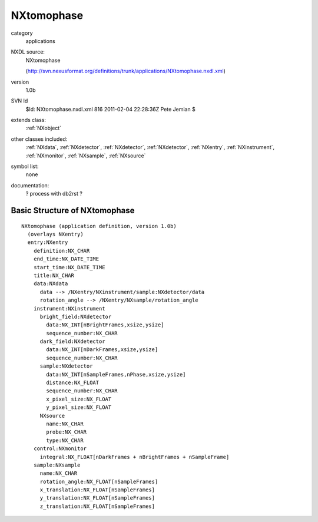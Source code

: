 ..  _NXtomophase:

###########
NXtomophase
###########

.. index::  ! classes - applications; NXtomophase

category
    applications

NXDL source:
    NXtomophase
    
    (http://svn.nexusformat.org/definitions/trunk/applications/NXtomophase.nxdl.xml)

version
    1.0b

SVN Id
    $Id: NXtomophase.nxdl.xml 816 2011-02-04 22:28:36Z Pete Jemian $

extends class:
    :ref:`NXobject`

other classes included:
    :ref:`NXdata`, :ref:`NXdetector`, :ref:`NXdetector`, :ref:`NXdetector`, :ref:`NXentry`, :ref:`NXinstrument`, :ref:`NXmonitor`, :ref:`NXsample`, :ref:`NXsource`

symbol list:
    none

documentation:
    ? process with db2rst ?


Basic Structure of NXtomophase
==============================

::

    NXtomophase (application definition, version 1.0b)
      (overlays NXentry)
      entry:NXentry
        definition:NX_CHAR
        end_time:NX_DATE_TIME
        start_time:NX_DATE_TIME
        title:NX_CHAR
        data:NXdata
          data --> /NXentry/NXinstrument/sample:NXdetector/data
          rotation_angle --> /NXentry/NXsample/rotation_angle
        instrument:NXinstrument
          bright_field:NXdetector
            data:NX_INT[nBrightFrames,xsize,ysize]
            sequence_number:NX_CHAR
          dark_field:NXdetector
            data:NX_INT[nDarkFrames,xsize,ysize]
            sequence_number:NX_CHAR
          sample:NXdetector
            data:NX_INT[nSampleFrames,nPhase,xsize,ysize]
            distance:NX_FLOAT
            sequence_number:NX_CHAR
            x_pixel_size:NX_FLOAT
            y_pixel_size:NX_FLOAT
          NXsource
            name:NX_CHAR
            probe:NX_CHAR
            type:NX_CHAR
        control:NXmonitor
          integral:NX_FLOAT[nDarkFrames + nBrightFrames + nSampleFrame]
        sample:NXsample
          name:NX_CHAR
          rotation_angle:NX_FLOAT[nSampleFrames]
          x_translation:NX_FLOAT[nSampleFrames]
          y_translation:NX_FLOAT[nSampleFrames]
          z_translation:NX_FLOAT[nSampleFrames]
    
